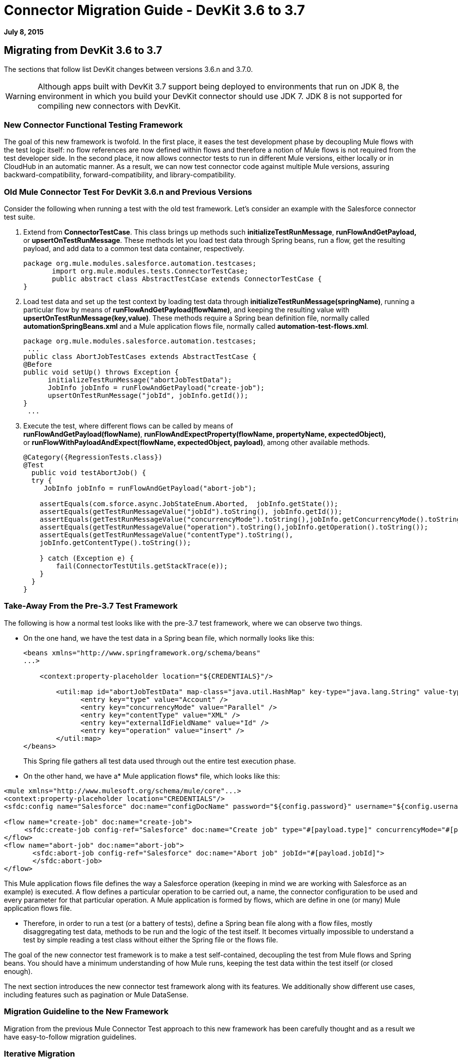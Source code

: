 = Connector Migration Guide - DevKit 3.6 to 3.7
:keywords: migration, devkit, release notes

*July 8, 2015*

== Migrating from DevKit 3.6 to 3.7

The sections that follow list DevKit changes between versions 3.6.n and 3.7.0.

[WARNING]
Although apps built with DevKit 3.7 support being deployed to environments that run on JDK 8, the environment in which you build your DevKit connector should use JDK 7. JDK 8 is not supported for compiling new connectors with DevKit.

=== New Connector Functional Testing Framework

The goal of this new framework is twofold. In the first place, it eases the test development phase by decoupling Mule flows with the test logic itself: no flow references are now defined within flows and therefore a notion of Mule flows is not required from the test developer side. In the second place, it now allows connector tests to run in different Mule versions, either locally or in CloudHub in an automatic manner. As a result, we can now test connector code against multiple Mule versions, assuring backward-compatibility, forward-compatibility, and library-compatibility.

=== Old Mule Connector Test For DevKit 3.6.n and Previous Versions

Consider the following when running a test with the old test framework. Let’s consider an example with the Salesforce connector test suite.

. Extend from *ConnectorTestCase*. This class brings up methods such *initializeTestRunMessage*, *runFlowAndGetPayload,* or *upsertOnTestRunMessage*. These methods let you load test data through Spring beans, run a flow, get the resulting payload, and add data to a common test data container, respectively.
+
[source,java, linenums]
----
package org.mule.modules.salesforce.automation.testcases;
       import org.mule.modules.tests.ConnectorTestCase;
       public abstract class AbstractTestCase extends ConnectorTestCase {
}
----

. Load test data and set up the test context by loading test data through **initializeTestRunMessage(springName)**, running a particular flow by means of **runFlowAndGetPayload(flowName)**, and keeping the resulting value with **upsertOnTestRunMessage(key,value)**. These methods require a Spring bean definition file, normally called *automationSpringBeans.xml* and a Mule application flows file, normally called **automation-test-flows.xml**.
+
[source,java, linenums]
----
package org.mule.modules.salesforce.automation.testcases;
 ...
public class AbortJobTestCases extends AbstractTestCase {
@Before
public void setUp() throws Exception {
      initializeTestRunMessage("abortJobTestData");
      JobInfo jobInfo = runFlowAndGetPayload("create-job");
      upsertOnTestRunMessage("jobId", jobInfo.getId());
}
 ...
----

. Execute the test, where different flows can be called by means of **runFlowAndGetPayload(flowName)**, *runFlowAndExpectProperty(flowName, propertyName, expectedObject),* or **runFlowWithPayloadAndExpect(flowName, expectedObject, payload)**, among other available methods.
+
[source,java, linenums]
----
@Category({RegressionTests.class})
@Test
  public void testAbortJob() {
  try {
     JobInfo jobInfo = runFlowAndGetPayload("abort-job");
 
    assertEquals(com.sforce.async.JobStateEnum.Aborted,  jobInfo.getState());
    assertEquals(getTestRunMessageValue("jobId").toString(), jobInfo.getId());                       
    assertEquals(getTestRunMessageValue("concurrencyMode").toString(),jobInfo.getConcurrencyMode().toString());
    assertEquals(getTestRunMessageValue("operation").toString(),jobInfo.getOperation().toString());
    assertEquals(getTestRunMessageValue("contentType").toString(),
    jobInfo.getContentType().toString());
 
    } catch (Exception e) {
        fail(ConnectorTestUtils.getStackTrace(e));
    }
  }
}
----

=== Take-Away From the Pre-3.7 Test Framework

The following is how a normal test looks like with the pre-3.7 test framework, where we can observe two things.

* On the one hand, we have the test data in a Spring bean file, which normally looks like this:
+
[source, xml, linenums]
----
<beans xmlns="http://www.springframework.org/schema/beans"
...>
 
    <context:property-placeholder location="${CREDENTIALS}"/>
 
        <util:map id="abortJobTestData" map-class="java.util.HashMap" key-type="java.lang.String" value-type="java.lang.Object">
              <entry key="type" value="Account" />
              <entry key="concurrencyMode" value="Parallel" />
              <entry key="contentType" value="XML" />
              <entry key="externalIdFieldName" value="Id" />
              <entry key="operation" value="insert" />
        </util:map>
</beans>
----
+
This Spring file gathers all test data used through out the entire test execution phase.

* On the other hand, we have a* Mule application flows* file, which looks like this:

[source, xml, linenums]
----
<mule xmlns="http://www.mulesoft.org/schema/mule/core"...>
<context:property-placeholder location="CREDENTIALS"/>
<sfdc:config name="Salesforce" doc:name="configDocName" password="${config.password}" username="${config.username}" ...>
 
<flow name="create-job" doc:name="create-job">
     <sfdc:create-job config-ref="Salesforce" doc:name="Create job" type="#[payload.type]" concurrencyMode="#[payload.concurrencyMode]" contentType="#[payload.contentType]" externalIdFieldName="#[payload.externalIdFieldName]" operation="#[payload.operation]"></sfdc:create-job>
</flow>
<flow name="abort-job" doc:name="abort-job">
       <sfdc:abort-job config-ref="Salesforce" doc:name="Abort job" jobId="#[payload.jobId]">
       </sfdc:abort-job>
</flow>
----

This Mule application flows file defines the way a Salesforce operation (keeping in mind we are working with Salesforce as an example) is executed. A flow defines a particular operation to be carried out, a name, the connector configuration to be used and every parameter for that particular operation. A Mule application is formed by flows, which are define in one (or many) Mule application flows file.

*  Therefore, in order to run a test (or a battery of tests), define a Spring bean file along with a flow files, mostly disaggregating test data, methods to be run and the logic of the test itself. It becomes virtually impossible to understand a test by simple reading a test class without either the Spring file or the flows file.

The goal of the new connector test framework is to make a test self-contained, decoupling the test from Mule flows and Spring beans. You should have a minimum understanding of how Mule runs, keeping the test data within the test itself (or closed enough).

The next section introduces the new connector test framework along with its features. We additionally show different use cases, including features such as pagination or Mule DataSense.

=== Migration Guideline to the New Framework

Migration from the previous Mule Connector Test approach to this new framework has been carefully thought and as a result we have easy-to-follow migration guidelines.

=== Iterative Migration

We strongly advise connector developers to move current connector tests to a legacy package. For example, if you currently have a package named **org.mule.modules.connector.automation.testcases**, rename it to **org.mule.modules.connector.automation.testcases.legacy**. Then create a package **org.mule.modules.connector.automation.testcases**, as before. This newly created package now contains every migrated test.

Test resources are likely to be used within the migrated tests and therefore we advise to leave these resources as they are, normally within `src/test/resources`.

Some tests might not be migrated, either due to framework limitations or to developer choices. If framework limitations or problem arise during migration, inform Mule Support.

Take in mind that we currently do not pack the old framework Maven dependency required to run the legacy test suite. Said that, if you maintain the legacy suite is required to manually add the dependency in the pom.xml file.

[source, xml, linenums]
----
<dependency>
       <groupId>org.mule.modules</groupId>
       <artifactId>mule-connector-test</artifactId>
       <version>2.0.7</version>
       <scope>test</scope>
</dependency>
----

=== Calling a Connector Method Versus a Mule Flow

The major change from Mule Connector Test to this new test framework is how operations are called and executed. Let’s consider the following example.

[source,java, linenums]
----
...
initializeTestRunMessage("sampleTestCaseData");
JobInfo jobInfo = runFlowAndGetPayload("create-job");
upsertOnTestRunMessage("jobId", jobInfo.getId());
...
----

We first need to *load* the test data by means of a Spring bean, called sampleTestCaseData, defined in an external Spring beans file. Next, we need to run a Mule flow, called create-job, defined as well in an external file. Finally, we need to add to a common data container the recently obtained job identifier for a later use. This require to understand Spring beans, Mule flows and three different methods from *ConnectorTestCase* to execute a simple create job operation.

We have radically changed this approach. We have simplified the way a test developer writes a test by enabling direct access to the operations of a connector. Only special operations, such as paginated ones, require alternative methods. Considering the same example as before, we now have a simplified interface, considering that we already have a connector mockup instance, as follows:

[source,java, linenums]
----
...
JobInfo jobInfo = connector.createJob(OperationEnum.insert, "Account", "Id", ContentType.XML, ConcurrencyMode.Parallel);
----

The main characteristic is that the concept of Mule flows disappears and test data is bundled within the test itself.

=== Test Data Management

Test data is currently maintained within Spring beans. We encourage to drop support for Spring beans and follow these practices:

* If test objects are simple (String, Integers, etc.), just add to the test itself as in:
+
[source,java, linenums]
----
JobInfo jobInfo = connector.createJob(OperationEnum.insert, "Account", "Id", ContentType.XML, ConcurrencyMode.Parallel);
----

* If test objects are complex such as Domain objects, implement a *DataBuilder* and use it as follows:
+
[source,java, linenums]
----
List<Map<String, Object>> batchPayload = DataBuilder.createdBatchPayload();
    batchInfo = connector.createBatch(jobInfo, batchPayload);
----
+
Implementing a DataBuilder is mandatory  to keep tests consistent. However, the DataBuilder can read the existent Spring beans to load already defined objects or create new ones from scratch following the build pattern . If loading existent Spring beans to build objects, a possible way is using an ApplicationContext as follows inside the data builder class:
+
[source,java, linenums]
----
import ...
public class TestDataBuilder {
 
      public TestDataBuilder(){
          ApplicationContext context = new ClassPathXmlApplicationContext(automationSpringBeans.xml);
      }
 
      public static CustomObjectType createCustomTestData(){
          CustomObjectType ret = (CustomObjectType) context.getBean("customObject");
          return ret;
      }
 
      public void shutDownDataBuilder(){
      ((ConfigurableApplicationContext)context).close();
      }
}
----

=== @Configurable Fields Not Supported at @Connector/@Module Class Level

In DevKit 3.7.n, @Configurable fields in @Connector and/or @Module classes are no longer encouraged. You should move @Configurable fields to a proper @Config.

==== 3.6.n Connector Example

The following shows how the @Connector class was coded in version 3.6.n:

[source,java, linenums]
----
@Connector(name="my-connector", friendlyName="MyConnector")
public class MyConnector
{
    @Configurable
    String token;

    @Config
    ConnectorConfiguration config;

    @Processor
    public String myProcessor(String param) {
    ...
    }
}
----

==== 3.7.n Connector Example

The following shows how the  @C onnector class is now coded in version 3.7.n:

[source,java, linenums]
----
@Connector(name="my-connector", friendlyName="MyConnector")
public class MyConnector
{
    @Config
    ConnectorConfiguration config;

    @Processor
    public String myProcessor(String param) {
    ...
    }
}
 
 
@Configuration(configElementName="config",friendlyName="Configuration")
public class ConnectorConfiguration
{
    @Configurable
    String token;
 

    // More Configurable Fields
    …


}
----

*Important*: If you want to share @Configurable fields between @Config classes, create an abstract class and make all your @Config classes extend that parent element that contains the shared @Configurable fields.

=== @Inject is Not Supported at @Processor Level

Mule 3.7 is compliant with the JSR-330 specification. Because of that, the @Inject annotation at @Processor level is invalid. Starting with DevKit 3.7, if the signature method has either MuleEvent or MuleMessage as a parameter, DevKit properly injects the parameter when the processor is called. 

*Important: * DevKit does not support the JSR-330 specification.

==== 3.6.n Legacy @Inject Example

The following shows how @Inject was used in version 3.6.n:

[source,java, linenums]
----
@Inject
@Processor
public boolean parameterInjectionModule(MuleEvent event, MuleMessage message)
    throws Exception {
    if(event == null || message == null) {
        throw new RuntimeException("MuleEvent or MuleMessage cannot be null");
    }
    return true;
}
----

==== 3.7.n @Processor Example With Parameter Injection

The following shows how to inject a parameter in version 3.7.n:

[source,java, linenums]
----
@Processor
public boolean parameterInjectionModule(MuleEvent event, MuleMessage message)
    throws Exception {
    if(event == null || message == null) {
        throw new RuntimeException("MuleEvent or MuleMessage cannot be null");
    }
    return true;
}
----

== See Also

[%header%autowidth.spread]
|===
|Document |Description
|link:/mule-user-guide/v/3.7/anypoint-connectors[Anypoint Connectors] |MuleSoft connector user guides.
|https://www.mulesoft.com/exchange#!/?types=connector&sortBy=name[Connectors] |Connectors available from MuleSoft or third party sources.
|link:/anypoint-connector-devkit/v/3.7[Anypoint Connector DevKit] |Connector development information.
|link:/anypoint-connector-devkit/v/3.7/annotation-reference[Annotation Reference] |Describes DevKit elements that start with an at sign(@), which you can use in your connector to identify classes and functions for Anypoint functionality.
|===

